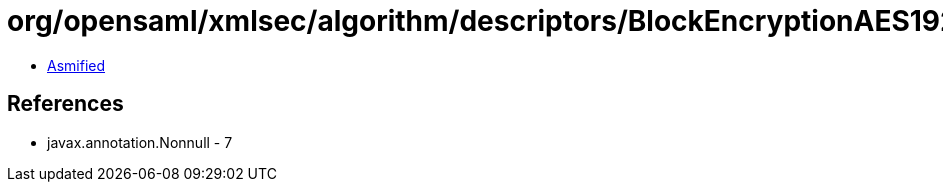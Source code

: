 = org/opensaml/xmlsec/algorithm/descriptors/BlockEncryptionAES192CBC.class

 - link:BlockEncryptionAES192CBC-asmified.java[Asmified]

== References

 - javax.annotation.Nonnull - 7
